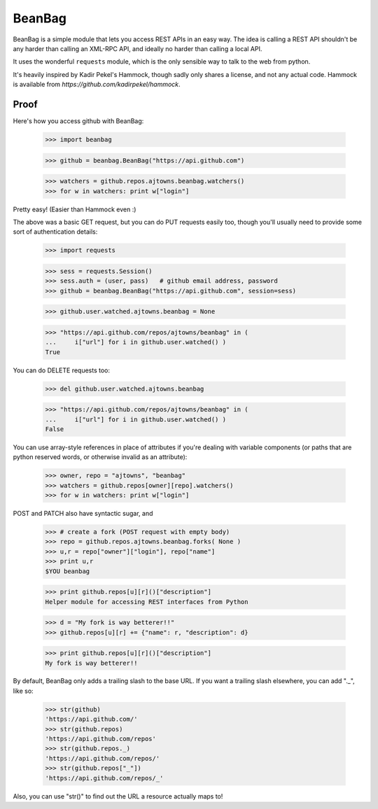 
BeanBag
=======

BeanBag is a simple module that lets you access REST APIs in an easy
way. The idea is calling a REST API shouldn't be any harder than calling
an XML-RPC API, and ideally no harder than calling a local API.

It uses the wonderful ``requests`` module, which is the only sensible way
to talk to the web from python.

It's heavily inspired by Kadir Pekel's Hammock, though sadly only
shares a license, and not any actual code. Hammock is available from
`https://github.com/kadirpekel/hammock`.

Proof
-----

Here's how you access github with BeanBag:

    >>> import beanbag
  
    >>> github = beanbag.BeanBag("https://api.github.com")

    >>> watchers = github.repos.ajtowns.beanbag.watchers()
    >>> for w in watchers: print w["login"]

Pretty easy! (Easier than Hammock even :)

The above was a basic GET request, but you can do PUT requests easily too,
though you'll usually need to provide some sort of authentication details:

    >>> import requests

    >>> sess = requests.Session()
    >>> sess.auth = (user, pass)   # github email address, password
    >>> github = beanbag.BeanBag("https://api.github.com", session=sess)

    >>> github.user.watched.ajtowns.beanbag = None

    >>> "https://api.github.com/repos/ajtowns/beanbag" in ( 
    ...     i["url"] for i in github.user.watched() )
    True

You can do DELETE requests too:

    >>> del github.user.watched.ajtowns.beanbag

    >>> "https://api.github.com/repos/ajtowns/beanbag" in (
    ...     i["url"] for i in github.user.watched() )
    False

You can use array-style references in place of attributes if you're
dealing with variable components (or paths that are python reserved words,
or otherwise invalid as an attribute):

    >>> owner, repo = "ajtowns", "beanbag"
    >>> watchers = github.repos[owner][repo].watchers()
    >>> for w in watchers: print w["login"]

POST and PATCH also have syntactic sugar, and 

    >>> # create a fork (POST request with empty body) 
    >>> repo = github.repos.ajtowns.beanbag.forks( None )
    >>> u,r = repo["owner"]["login"], repo["name"]
    >>> print u,r
    $YOU beanbag

    >>> print github.repos[u][r]()["description"]
    Helper module for accessing REST interfaces from Python

    >>> d = "My fork is way betterer!!"
    >>> github.repos[u][r] += {"name": r, "description": d}

    >>> print github.repos[u][r]()["description"]
    My fork is way betterer!!
    
By default, BeanBag only adds a trailing slash to the base URL. If you
want a trailing slash elsewhere, you can add "._", like so:

    >>> str(github)
    'https://api.github.com/'
    >>> str(github.repos)
    'https://api.github.com/repos'
    >>> str(github.repos._)
    'https://api.github.com/repos/'
    >>> str(github.repos["_"])
    'https://api.github.com/repos/_'

Also, you can use "str()" to find out the URL a resource actually maps to!

